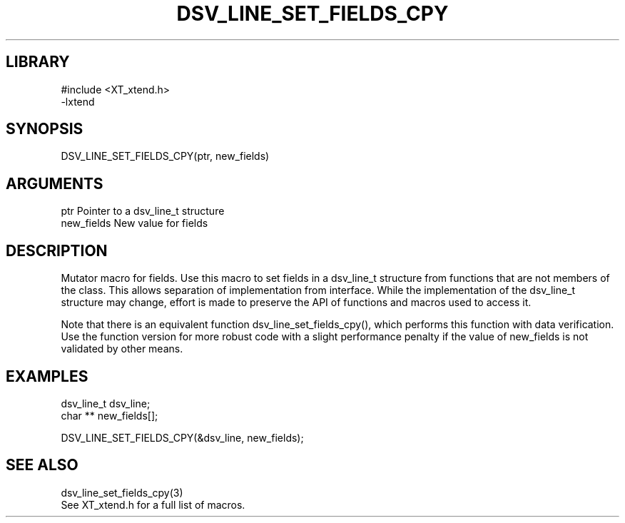 \" Generated by /home/bacon/scripts/gen-get-set
.TH DSV_LINE_SET_FIELDS_CPY 3

.SH LIBRARY
.nf
.na
#include <XT_xtend.h>
-lxtend
.ad
.fi

\" Convention:
\" Underline anything that is typed verbatim - commands, etc.
.SH SYNOPSIS
.PP
.nf 
.na
DSV_LINE_SET_FIELDS_CPY(ptr, new_fields)
.ad
.fi

.SH ARGUMENTS
.nf
.na
ptr             Pointer to a dsv_line_t structure
new_fields      New value for fields
.ad
.fi

.SH DESCRIPTION

Mutator macro for fields.  Use this macro to set fields in
a dsv_line_t structure from functions that are not members of the class.
This allows separation of implementation from interface.  While the
implementation of the dsv_line_t structure may change, effort is made to
preserve the API of functions and macros used to access it.

Note that there is an equivalent function dsv_line_set_fields_cpy(), which performs
this function with data verification.  Use the function version for more
robust code with a slight performance penalty if the value of
new_fields is not validated by other means.

.SH EXAMPLES

.nf
.na
dsv_line_t      dsv_line;
char **         new_fields[];

DSV_LINE_SET_FIELDS_CPY(&dsv_line, new_fields);
.ad
.fi

.SH SEE ALSO

.nf
.na
dsv_line_set_fields_cpy(3)
See XT_xtend.h for a full list of macros.
.ad
.fi
